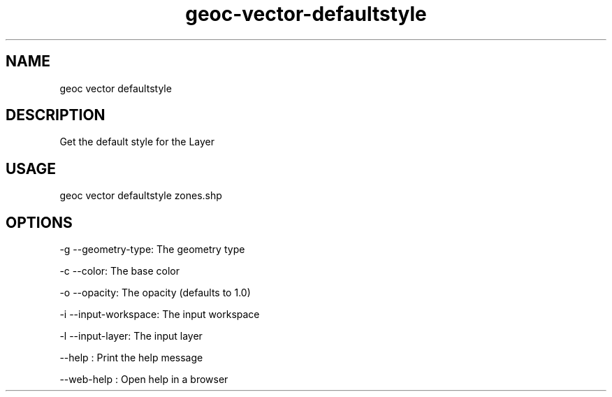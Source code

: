 .TH "geoc-vector-defaultstyle" "1" "11 September 2016" "version 0.1"
.SH NAME
geoc vector defaultstyle
.SH DESCRIPTION
Get the default style for the Layer
.SH USAGE
geoc vector defaultstyle zones.shp
.SH OPTIONS
-g --geometry-type: The geometry type
.PP
-c --color: The base color
.PP
-o --opacity: The opacity (defaults to 1.0)
.PP
-i --input-workspace: The input workspace
.PP
-l --input-layer: The input layer
.PP
--help : Print the help message
.PP
--web-help : Open help in a browser
.PP
